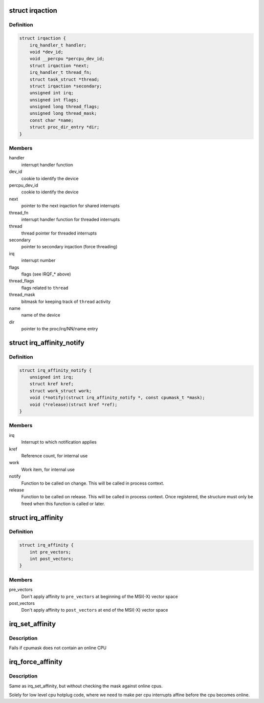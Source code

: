 .. -*- coding: utf-8; mode: rst -*-
.. src-file: include/linux/interrupt.h

.. _`irqaction`:

struct irqaction
================

.. c:type:: struct irqaction

    per interrupt action descriptor

.. _`irqaction.definition`:

Definition
----------

.. code-block:: c

    struct irqaction {
        irq_handler_t handler;
        void *dev_id;
        void __percpu *percpu_dev_id;
        struct irqaction *next;
        irq_handler_t thread_fn;
        struct task_struct *thread;
        struct irqaction *secondary;
        unsigned int irq;
        unsigned int flags;
        unsigned long thread_flags;
        unsigned long thread_mask;
        const char *name;
        struct proc_dir_entry *dir;
    }

.. _`irqaction.members`:

Members
-------

handler
    interrupt handler function

dev_id
    cookie to identify the device

percpu_dev_id
    cookie to identify the device

next
    pointer to the next irqaction for shared interrupts

thread_fn
    interrupt handler function for threaded interrupts

thread
    thread pointer for threaded interrupts

secondary
    pointer to secondary irqaction (force threading)

irq
    interrupt number

flags
    flags (see IRQF_* above)

thread_flags
    flags related to \ ``thread``\ 

thread_mask
    bitmask for keeping track of \ ``thread``\  activity

name
    name of the device

dir
    pointer to the proc/irq/NN/name entry

.. _`irq_affinity_notify`:

struct irq_affinity_notify
==========================

.. c:type:: struct irq_affinity_notify

    context for notification of IRQ affinity changes

.. _`irq_affinity_notify.definition`:

Definition
----------

.. code-block:: c

    struct irq_affinity_notify {
        unsigned int irq;
        struct kref kref;
        struct work_struct work;
        void (*notify)(struct irq_affinity_notify *, const cpumask_t *mask);
        void (*release)(struct kref *ref);
    }

.. _`irq_affinity_notify.members`:

Members
-------

irq
    Interrupt to which notification applies

kref
    Reference count, for internal use

work
    Work item, for internal use

notify
    Function to be called on change.  This will be
    called in process context.

release
    Function to be called on release.  This will be
    called in process context.  Once registered, the
    structure must only be freed when this function is
    called or later.

.. _`irq_affinity`:

struct irq_affinity
===================

.. c:type:: struct irq_affinity

    Description for automatic irq affinity assignements

.. _`irq_affinity.definition`:

Definition
----------

.. code-block:: c

    struct irq_affinity {
        int pre_vectors;
        int post_vectors;
    }

.. _`irq_affinity.members`:

Members
-------

pre_vectors
    Don't apply affinity to \ ``pre_vectors``\  at beginning of
    the MSI(-X) vector space

post_vectors
    Don't apply affinity to \ ``post_vectors``\  at end of
    the MSI(-X) vector space

.. _`irq_set_affinity`:

irq_set_affinity
================

.. c:function:: int irq_set_affinity(unsigned int irq, const struct cpumask *cpumask)

    Set the irq affinity of a given irq

    :param unsigned int irq:
        Interrupt to set affinity

    :param const struct cpumask \*cpumask:
        cpumask

.. _`irq_set_affinity.description`:

Description
-----------

Fails if cpumask does not contain an online CPU

.. _`irq_force_affinity`:

irq_force_affinity
==================

.. c:function:: int irq_force_affinity(unsigned int irq, const struct cpumask *cpumask)

    Force the irq affinity of a given irq

    :param unsigned int irq:
        Interrupt to set affinity

    :param const struct cpumask \*cpumask:
        cpumask

.. _`irq_force_affinity.description`:

Description
-----------

Same as irq_set_affinity, but without checking the mask against
online cpus.

Solely for low level cpu hotplug code, where we need to make per
cpu interrupts affine before the cpu becomes online.

.. This file was automatic generated / don't edit.

